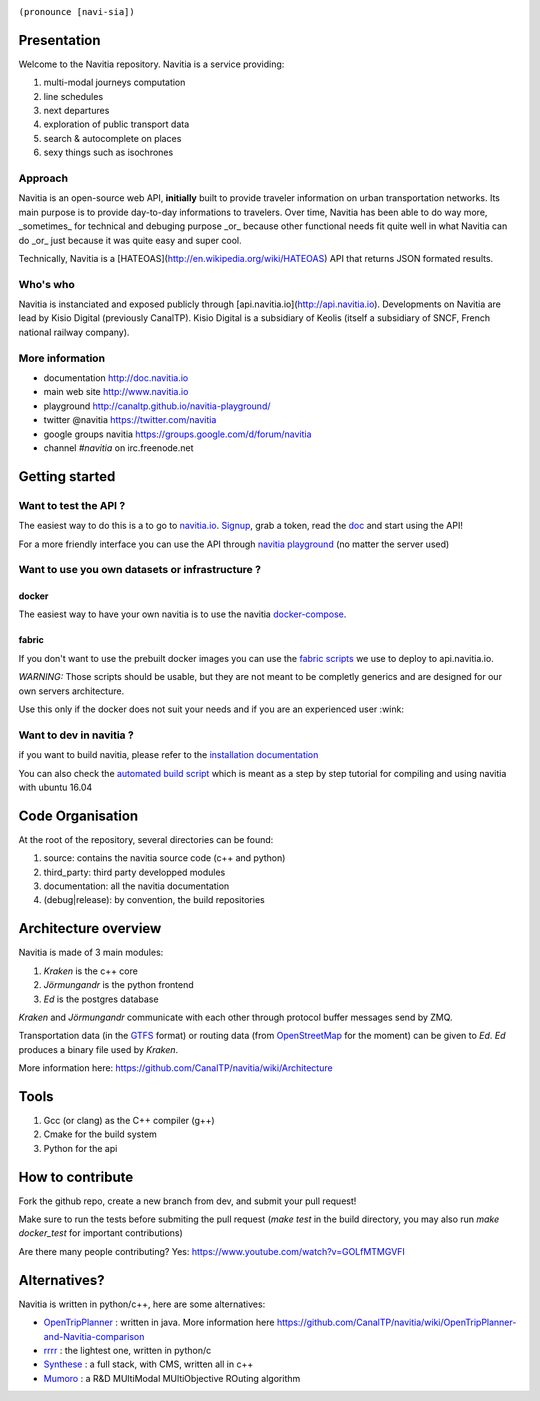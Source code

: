 .. image:: documentation/diagrams/logo_navitia_horizontal_fd_gris_250px.png
    :alt: navitia
    :align: center 

``(pronounce [navi-sia])``

.. image::  https://ci.navitia.io/buildStatus/icon?job=navitia_release
    :alt: build status
    :target: https://ci.navitia.io/job/navitia_release/


Presentation
============
Welcome to the Navitia repository. Navitia is a service providing:

#. multi-modal journeys computation

#. line schedules

#. next departures

#. exploration of public transport data

#. search & autocomplete on places

#. sexy things such as isochrones


Approach
----------

Navitia is an open-source web API, **initially** built to provide traveler information on urban transportation networks.  
Its main purpose is to provide day-to-day informations to travelers.  
Over time, Navitia has been able to do way more, _sometimes_ for technical and debuging purpose _or_ because other functional needs fit quite well in what Navitia can do _or_ just because it was quite easy and super cool.

Technically, Navitia is a [HATEOAS](http://en.wikipedia.org/wiki/HATEOAS) API that returns JSON formated results.


Who's who
----------


Navitia is instanciated and exposed publicly through [api.navitia.io](http://api.navitia.io).  
Developments on Navitia are lead by Kisio Digital (previously CanalTP).  
Kisio Digital is a subsidiary of Keolis (itself a subsidiary of SNCF, French national railway company).


More information
----------

* documentation http://doc.navitia.io
* main web site http://www.navitia.io
* playground http://canaltp.github.io/navitia-playground/
* twitter @navitia https://twitter.com/navitia
* google groups navitia https://groups.google.com/d/forum/navitia
* channel `#navitia` on irc.freenode.net


Getting started
===============

Want to test the API ?
----------------------

The easiest way to do this is a to go to `navitia.io <https://www.navitia.io/>`_.
`Signup <https://www.navitia.io/register/>`_, grab a token, read the `doc <http://doc.navitia.io>`_ and start using the API!

For a more friendly interface you can use the API through `navitia playground <http://canaltp.github.io/navitia-playground/>`_ (no matter the server used)

Want to use you own datasets or infrastructure ?
------------------------------------------------

docker
~~~~~~
The easiest way to have your own navitia is to use the navitia `docker-compose <https://github.com/CanalTP/navitia-docker-compose>`_.

fabric
~~~~~~
If you don't want to use the prebuilt docker images you can use the `fabric scripts <https://github.com/CanalTP/fabric_navitia>`_ we use to deploy to api.navitia.io.

*WARNING:* Those scripts should be usable, but they are not meant to be completly generics and are designed for our own servers architecture.

Use this only if the docker does not suit your needs and if you are an experienced user :wink:

Want to dev in navitia ?
------------------------
if you want to build navitia, please refer to the `installation documentation <https://github.com/canaltp/navitia/blob/dev/install.rst>`_

You can also check the `automated build script <https://github.com/canaltp/navitia/blob/dev/build_navitia.sh>`_ which is meant as a step by step tutorial for compiling and using navitia with ubuntu 16.04

Code Organisation
=================
At the root of the repository, several directories can be found:

#. source: contains the navitia source code (c++ and python)

#. third_party: third party developped modules

#. documentation: all the navitia documentation

#. (debug|release): by convention, the build repositories

Architecture overview
=====================
Navitia is made of 3 main modules:

#. *Kraken* is the c++ core

#. *Jörmungandr* is the python frontend

#. *Ed* is the postgres database

*Kraken* and *Jörmungandr* communicate with each other through protocol buffer messages send by ZMQ.

Transportation data (in the `GTFS <https://developers.google.com/transit/gtfs/>`_ format) or routing data (from `OpenStreetMap <http://www.openstreetmap.org/>`_ for the moment) can be given to *Ed*. *Ed* produces a binary file used by *Kraken*.

.. image:: documentation/diagrams/Navitia_simple_architecture.png

More information here: https://github.com/CanalTP/navitia/wiki/Architecture

Tools
======
#. Gcc (or clang) as the C++ compiler (g++)

#. Cmake for the build system

#. Python for the api

How to contribute
=================
Fork the github repo, create a new branch from dev, and submit your pull request!

Make sure to run the tests before submiting the pull request (`make test` in the build directory, you may also run `make docker_test` for important contributions)

Are there many people contributing? Yes: https://www.youtube.com/watch?v=GOLfMTMGVFI

Alternatives?
=============
Navitia is written in python/c++, here are some alternatives:

* `OpenTripPlanner <https://github.com/opentripplanner/OpenTripPlanner/>`_ : written in java. More information here https://github.com/CanalTP/navitia/wiki/OpenTripPlanner-and-Navitia-comparison
* `rrrr <https://github.com/bliksemlabs/rrrr>`_ : the lightest one, written in python/c
* `Synthese <https://github.com/Open-Transport/synthese>`_ : a full stack, with CMS, written all in c++
* `Mumoro <https://github.com/Tristramg/mumoro>`_ : a R&D MUltiModal MUltiObjective ROuting algorithm
